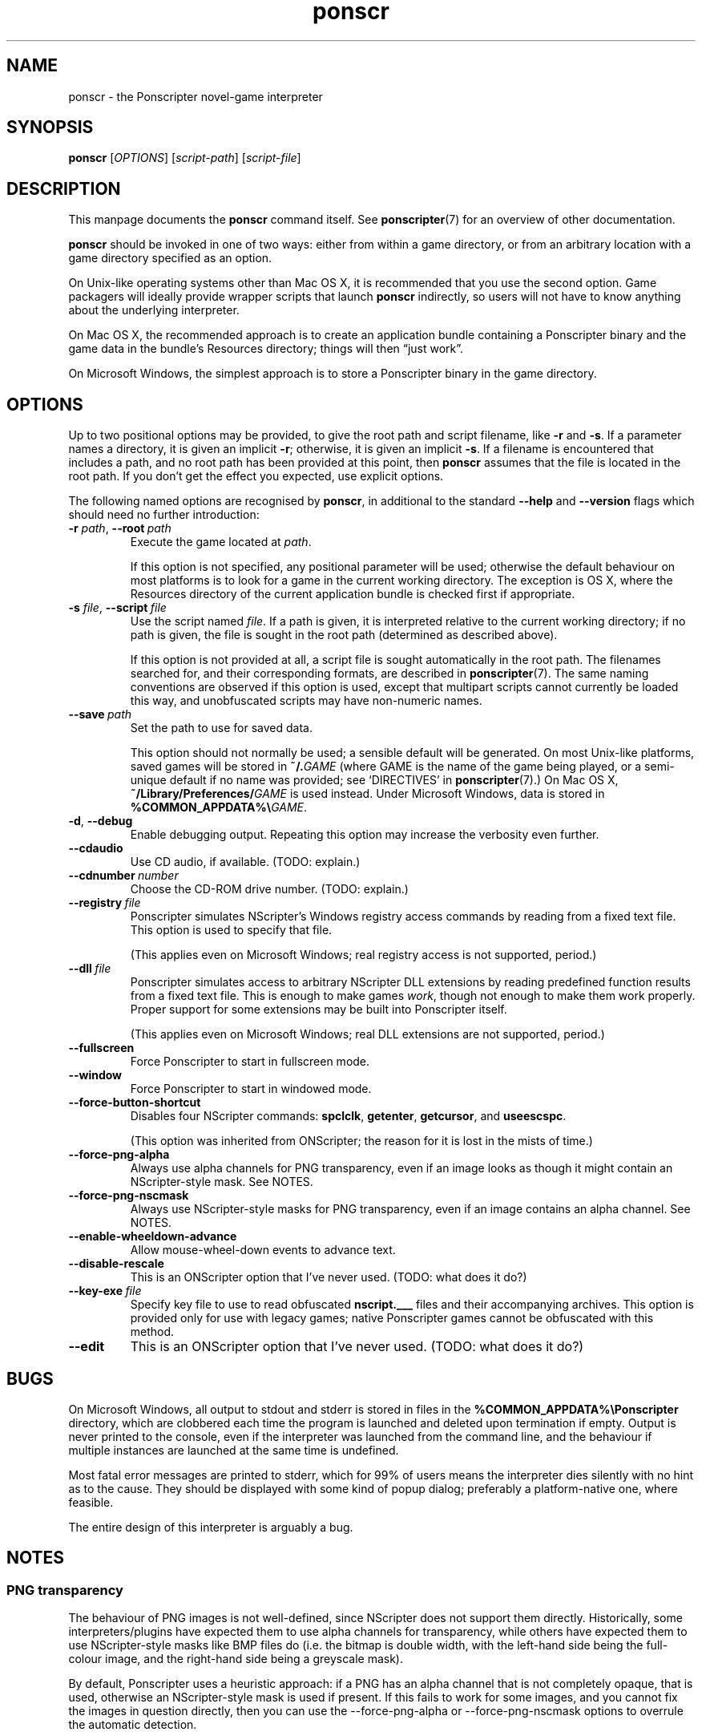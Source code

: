 .TH ponscr 6 2009-01-19 Ponscripter "Ponscripter manual"
.
.SH NAME
ponscr \- the Ponscripter novel-game interpreter
.
.SH SYNOPSIS
.B ponscr
.RI [ OPTIONS ]\ [ script-path ]\ [ script-file ]
.
.SH DESCRIPTION
.
This manpage documents the
.BR ponscr
command itself.
.
See
.BR ponscripter (7)
for an overview of other documentation.
.PP
.BR ponscr
should be invoked in one of two ways: either from within a game
directory, or from an arbitrary location with a game directory
specified as an option.
.PP
On Unix-like operating systems other than Mac OS X, it is recommended
that you use the second option.
.
Game packagers will ideally provide wrapper scripts that launch
.BR ponscr
indirectly, so users will not have to know anything about the
underlying interpreter.
.PP
On Mac OS X, the recommended approach is to create an application
bundle containing a Ponscripter binary and the game data in the
bundle's Resources directory; things will then \*(lqjust work\*(rq.
.PP
On Microsoft Windows, the simplest approach is to store a Ponscripter
binary in the game directory.
.
.SH OPTIONS
.
Up to two positional options may be provided, to give the root path
and script filename, like
.BR \-r " and " \-s .
If a parameter names a directory, it is given an implicit
.BR \-r ;
otherwise, it is given an implicit
.BR \-s .
If a filename is encountered that includes a path, and no root path
has been provided at this point, then
.BR ponscr
assumes that the file is located in the root path.
.
If you don't get the effect you expected, use explicit options.
.
.PP
The following named options are recognised by
.BR ponscr ,
in additional to the standard
.BR \-\-help " and " \-\-version
flags which should need no further introduction:
.
.TP
.BI \-r " path\fR,\fP " \-\-root \ path
Execute the game located at
.IR path .
.IP
If this option is not specified, any positional parameter will be
used; otherwise the default behaviour on most platforms is to look for
a game in the current working directory.
.
The exception is OS X, where the Resources directory of the current
application bundle is checked first if appropriate.
.
.TP
.BI \-s " file\fR,\fP " \-\-script \ file
Use the script named
.IR file .
If a path is given, it is interpreted relative to the current working
directory; if no path is given, the file is sought in the root path
(determined as described above).
.
.IP
If this option is not provided at all, a script file is sought
automatically in the root path.
.
The filenames searched for, and their corresponding formats, are
described in
.BR ponscripter (7).
The same naming conventions are observed if this option is used,
except that multipart scripts cannot currently be loaded this way, and
unobfuscated scripts may have non-numeric names.
.
.TP
.BI \-\-save \ path
Set the path to use for saved data.
.IP
This option should not normally be used; a sensible default will be
generated.
.
On most Unix-like platforms, saved games will be stored in
.BI ~/. GAME
(where GAME is the name of the game being played, or a semi-unique
default if no name was provided; see `DIRECTIVES' in
.BR ponscripter (7).)
.
On Mac OS X, 
.BI ~/Library/Preferences/ GAME
is used instead.
.
Under Microsoft Windows, data is stored in
.BI %COMMON_APPDATA%\e GAME\fR.
.
.TP
.BR \-d ", " \-\-debug
Enable debugging output.
.
Repeating this option may increase the verbosity even further.
.
.TP
.BI \-\-cdaudio
Use CD audio, if available.
(TODO: explain.)
.
.TP
.BI \-\-cdnumber \ number
Choose the CD-ROM drive number.
(TODO: explain.)
.
.TP
.BI \-\-registry \ file
Ponscripter simulates NScripter's Windows registry access commands by
reading from a fixed text file.
.
This option is used to specify that file.
.IP
(This applies even on Microsoft Windows; real registry access is not
supported, period.)
.
.TP
.BI \-\-dll \ file
Ponscripter simulates access to arbitrary NScripter DLL extensions by
reading predefined function results from a fixed text file.
.
This is enough to make games
.IR work ,
though not enough to make them work properly.
.
Proper support for some extensions may be built into Ponscripter
itself.
.IP
(This applies even on Microsoft Windows; real DLL extensions are not
supported, period.)
.
.TP
.BI \-\-fullscreen
Force Ponscripter to start in fullscreen mode.
.
.TP
.BI \-\-window
Force Ponscripter to start in windowed mode.
.
.TP
.BI \-\-force\-button\-shortcut
Disables four NScripter commands:
.BR spclclk ", " getenter ", " getcursor ", and " useescspc .
.IP
(This option was inherited from ONScripter; the reason for it is lost
in the mists of time.)
.
.TP
.BI \-\-force\-png\-alpha
Always use alpha channels for PNG transparency, even if an image looks
as though it might contain an NScripter-style mask.
.
See NOTES.
.
.TP
.BI \-\-force\-png\-nscmask
Always use NScripter-style masks for PNG transparency, even if an
image contains an alpha channel.
.
See NOTES.
.
.TP
.BI \-\-enable\-wheeldown\-advance
Allow mouse-wheel-down events to advance text.
.
.TP
.BI \-\-disable\-rescale
This is an ONScripter option that I've never used. (TODO: what does it
do?)
.
.TP
.BI \-\-key\-exe \ file
Specify key file to use to read obfuscated
.BR nscript.___
files and their accompanying archives.
.
This option is provided only for use with legacy games; native
Ponscripter games cannot be obfuscated with this method.
.
.TP
.BI \-\-edit
This is an ONScripter option that I've never used. (TODO: what does it
do?)
.
.SH BUGS
.
On Microsoft Windows, all output to stdout and stderr is stored in
files in the
.B %COMMON_APPDATA%\ePonscripter
directory, which are clobbered each time the program is launched and
deleted upon termination if empty.
.
Output is never printed to the console, even if the interpreter was
launched from the command line, and the behaviour if multiple
instances are launched at the same time is undefined.
.PP
Most fatal error messages are printed to stderr, which for 99% of
users means the interpreter dies silently with no hint as to the
cause.
.
They should be displayed with some kind of popup dialog; preferably a
platform-native one, where feasible.
.PP
The entire design of this interpreter is arguably a bug.
.
.SH NOTES
.
.SS PNG transparency
.
The behaviour of PNG images is not well-defined, since NScripter does
not support them directly.
.
Historically, some interpreters/plugins have expected them to use
alpha channels for transparency, while others have expected them to
use NScripter-style masks like BMP files do (i.e. the bitmap is double
width, with the left-hand side being the full-colour image, and the
right-hand side being a greyscale mask).
.PP
By default, Ponscripter uses a heuristic approach: if a PNG has an
alpha channel that is not completely opaque, that is used, otherwise
an NScripter-style mask is used if present.
.
If this fails to work for some images, and you cannot fix the images
in question directly, then you can use the \-\-force\-png\-alpha or
\-\-force\-png\-nscmask options to overrule the automatic detection.
.
.SH SEE ALSO
.
.BR ponscripter (7)
